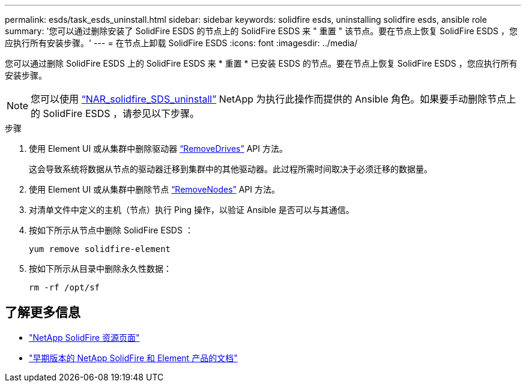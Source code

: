 ---
permalink: esds/task_esds_uninstall.html 
sidebar: sidebar 
keywords: solidfire esds, uninstalling solidfire esds, ansible role 
summary: '您可以通过删除安装了 SolidFire ESDS 的节点上的 SolidFire ESDS 来 " 重置 " 该节点。要在节点上恢复 SolidFire ESDS ，您应执行所有安装步骤。' 
---
= 在节点上卸载 SolidFire ESDS
:icons: font
:imagesdir: ../media/


[role="lead"]
您可以通过删除 SolidFire ESDS 上的 SolidFire ESDS 来 * 重置 * 已安装 ESDS 的节点。要在节点上恢复 SolidFire ESDS ，您应执行所有安装步骤。


NOTE: 您可以使用 link:https://github.com/NetApp-Automation/nar_solidfire_sds_uninstall["`NAR_solidfire_SDS_uninstall`"^] NetApp 为执行此操作而提供的 Ansible 角色。如果要手动删除节点上的 SolidFire ESDS ，请参见以下步骤。

.步骤
. 使用 Element UI 或从集群中删除驱动器 https://docs.netapp.com/us-en/element-software/docs/api/reference_element_api_removedrives.html["`RemoveDrives`"^] API 方法。
+
这会导致系统将数据从节点的驱动器迁移到集群中的其他驱动器。此过程所需时间取决于必须迁移的数据量。

. 使用 Element UI 或从集群中删除节点 https://docs.netapp.com/us-en/element-software/docs/api/reference_element_api_removenodes.html["`RemoveNodes`"^] API 方法。
. 对清单文件中定义的主机（节点）执行 Ping 操作，以验证 Ansible 是否可以与其通信。
. 按如下所示从节点中删除 SolidFire ESDS ：
+
[listing]
----
yum remove solidfire-element
----
. 按如下所示从目录中删除永久性数据：
+
[listing]
----
rm -rf /opt/sf
----




== 了解更多信息

* https://www.netapp.com/data-storage/solidfire/documentation/["NetApp SolidFire 资源页面"^]
* https://docs.netapp.com/sfe-122/topic/com.netapp.ndc.sfe-vers/GUID-B1944B0E-B335-4E0B-B9F1-E960BF32AE56.html["早期版本的 NetApp SolidFire 和 Element 产品的文档"^]

